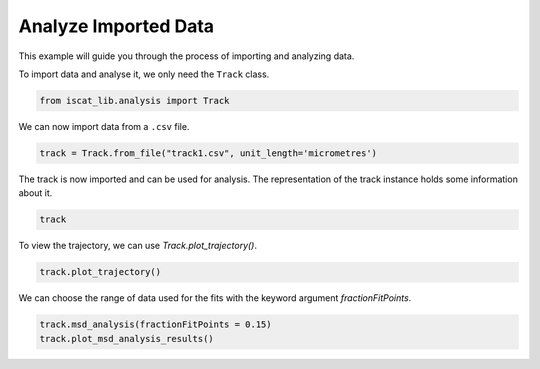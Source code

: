 .. only:: html

    .. note::
        :class: sphx-glr-download-link-note

        Click :ref:`here <sphx_glr_download_auto_examples_plot_analyse_imported_data.py>`     to download the full example code
    .. rst-class:: sphx-glr-example-title

    .. _sphx_glr_auto_examples_plot_analyse_imported_data.py:


Analyze Imported Data
======================

This example will guide you through the process of importing and analyzing data.

To import data and analyse it, we only need the ``Track`` class.


.. code-block:: default


    from iscat_lib.analysis import Track








We can now import data from a ``.csv`` file.


.. code-block:: default

    track = Track.from_file("track1.csv", unit_length='micrometres')








The track is now imported and can be used for analysis.
The representation of the track instance holds some information about it.


.. code-block:: default

    track





.. rst-class:: sphx-glr-script-out

 Out:

 .. code-block:: none


    <Track instance at 2950222983008>
    ------------------------
    Track length:       1000
    ------------------------
    MSD calculated:    False
    MSD analysis done: False
    SD analysis done:  False
    ADC analysis done: False




To view the trajectory, we can use `Track.plot_trajectory()`.


.. code-block:: default


    track.plot_trajectory()




.. image:: /auto_examples/images/sphx_glr_plot_analyse_imported_data_001.png
    :class: sphx-glr-single-img


.. rst-class:: sphx-glr-script-out

 Out:

 .. code-block:: none

    C:\Users\John\Projekte\iSCAT_tracking\iscat_lib\analysis.py:630: UserWarning: Matplotlib is currently using agg, which is a non-GUI backend, so cannot show the figure.
      plt.show()




We can choose the range of data used for the fits with the keyword argument `fractionFitPoints`.


.. code-block:: default


    track.msd_analysis(fractionFitPoints = 0.15)
    track.plot_msd_analysis_results()


.. image:: /auto_examples/images/sphx_glr_plot_analyse_imported_data_002.png
    :class: sphx-glr-single-img


.. rst-class:: sphx-glr-script-out

 Out:

 .. code-block:: none

    MSD calculation (workers: 16):   0%|                                                                                                                                                                                                   | 0/997 [00:00<?, ?it/s]    MSD calculation (workers: 16):   0%|1                                                                                                                                                                                          | 1/997 [00:01<18:22,  1.11s/it]    MSD calculation (workers: 16): 100%|########################################################################################################################################################################################| 997/997 [00:01<00:00, 900.26it/s]
    C:\Users\John\Projekte\iSCAT_tracking\iscat_lib\analysis.py:467: UserWarning: Matplotlib is currently using agg, which is a non-GUI backend, so cannot show the figure.
      plt.show()





.. rst-class:: sphx-glr-timing

   **Total running time of the script:** ( 0 minutes  2.076 seconds)


.. _sphx_glr_download_auto_examples_plot_analyse_imported_data.py:


.. only :: html

 .. container:: sphx-glr-footer
    :class: sphx-glr-footer-example



  .. container:: sphx-glr-download sphx-glr-download-python

     :download:`Download Python source code: plot_analyse_imported_data.py <plot_analyse_imported_data.py>`



  .. container:: sphx-glr-download sphx-glr-download-jupyter

     :download:`Download Jupyter notebook: plot_analyse_imported_data.ipynb <plot_analyse_imported_data.ipynb>`


.. only:: html

 .. rst-class:: sphx-glr-signature

    `Gallery generated by Sphinx-Gallery <https://sphinx-gallery.github.io>`_
